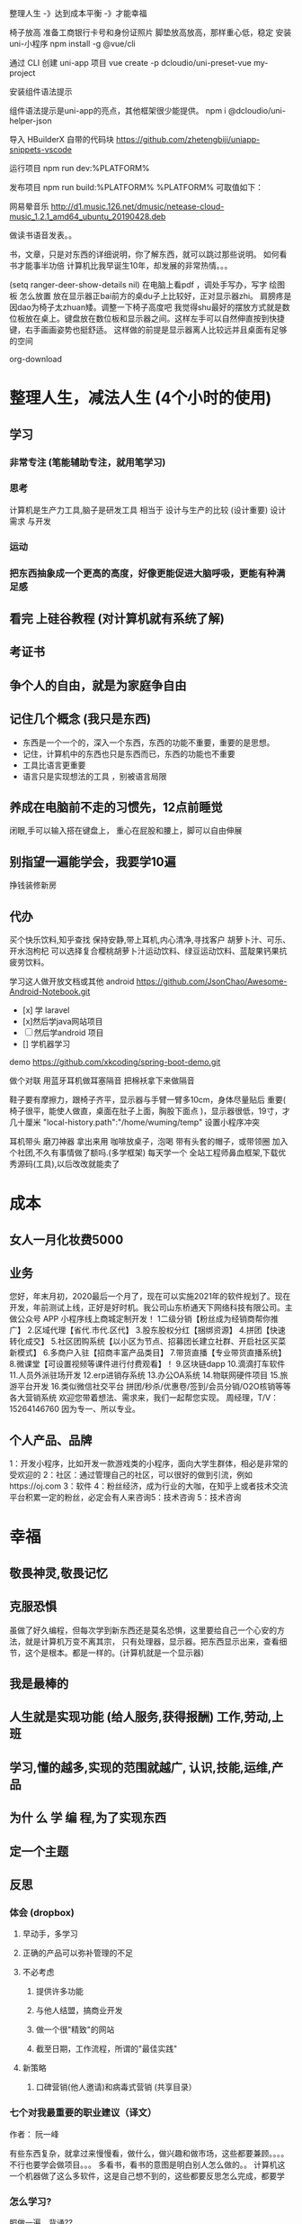  整理人生 -》达到成本平衡 -》才能幸福
 
 椅子放高
 准备工商银行卡号和身份证照片
 脚垫放高放高，那样重心低，稳定
安装  uni-小程序 
npm install -g @vue/cli

通过 CLI 创建 uni-app 项目
vue create -p dcloudio/uni-preset-vue my-project
 
安装组件语法提示

组件语法提示是uni-app的亮点，其他框架很少能提供。
npm i @dcloudio/uni-helper-json

导入 HBuilderX 自带的代码块
https://github.com/zhetengbiji/uniapp-snippets-vscode

运行项目
npm run dev:%PLATFORM%

发布项目
npm run build:%PLATFORM%
%PLATFORM% 可取值如下：


 网易晕音乐
 http://d1.music.126.net/dmusic/netease-cloud-music_1.2.1_amd64_ubuntu_20190428.deb
 

做读书语音发表。。

书，文章，只是对东西的详细说明，你了解东西，就可以跳过那些说明。
如何看书才能事半功倍
计算机比我早诞生10年，却发展的非常热情。。。

(setq ranger-deer-show-details nil)
在电脑上看pdf ，调处手写办，写字
绘图板 怎么放置
放在显示器正bai前方的桌du子上比较好，正对显示器zhi。
肩膀疼是因dao为椅子太zhuan矮。调整一下椅子高度吧
我觉得shu最好的摆放方式就是数位板放在桌上。键盘放在数位板和显示器之间。这样左手可以自然伸直按到快捷键，右手画画姿势也挺舒适。
这样做的前提是显示器离人比较远并且桌面有足够的空间

org-download

#+DOWNLOADED: https://iknow-pic.cdn.bcebos.com/30adcbef76094b3618d5efe0a3cc7cd98d109d7c @ 2020-12-24 13:46:33
[[file:2020-12-24_13-46-33_30adcbef76094b3618d5efe0a3cc7cd98d109d7c.jpeg]]

* 整理人生，减法人生 (4个小时的使用)
** 学习 
*** 非常专注 (笔能辅助专注，就用笔学习) 
*** 思考
    计算机是生产力工具,脑子是研发工具
    相当于 设计与生产的比较 (设计重要)
    设计需求 与开发
*** 运动
*** 把东西抽象成一个更高的高度，好像更能促进大脑呼吸，更能有种满足感    
** 看完 上硅谷教程 (对计算机就有系统了解)
** 考证书
** 争个人的自由，就是为家庭争自由
** 记住几个概念 (我只是东西)
  - 东西是一个一个的，深入一个东西，东西的功能不重要，重要的是思想。
  - 记住，计算机中的东西也只是东西而已，东西的功能也不重要
  - 工具比语言更重要
  - 语言只是实现想法的工具 ，别被语言局限
** 养成在电脑前不走的习惯先，12点前睡觉
   闭眼,手可以输入搭在键盘上，
   重心在屁股和腰上，脚可以自由伸展
** 别指望一遍能学会，我要学10遍
   挣钱装修新房
** 代办
   买个快乐饮料,知乎查找
   保持安静,带上耳机,内心清净,寻找客户 
   胡萝卜汁、可乐、开水泡枸杞
   可以选择复合樱桃胡萝卜汁运动饮料、绿豆运动饮料、蓝靛果钙果抗疲劳饮料。
  
   学习这人做开放文档或其他 android 
   https://github.com/JsonChao/Awesome-Android-Notebook.git
 
 - [x] 学 laravel 
 - [x]然后学java网站项目
 - [ ]然后学android 项目
 - [] 学机器学习
  

 demo
 https://github.com/xkcoding/spring-boot-demo.git

   做个对联
   用蓝牙耳机做耳塞隔音
   把棉袄拿下来做隔音
  
  鞋子要有摩擦力，跟椅子齐平，显示器与手臂一臂多10cm，身体尽量贴后 
 重要(  椅子很平，能使人做直，桌面在肚子上面，胸股下面点 )，显示器很低，19寸，才几十厘米  
 "local-history.path":"/home/wuming/temp" 设置小程序冲突

  耳机带头
  磨刀神器 拿出来用
  咖啡放桌子，泡喝
  带有头套的帽子，或带领圈
  加入个社团,不久有事情做了额吗.(多学框架) 每天学一个
  全站工程师鼻血框架,下载优秀源码(工具),以后改改就能卖了
* 成本
** 女人一月化妆费5000
** 业务 
 您好，年末月初，2020最后一个月了，现在可以实施2021年的软件规划了。现在开发，年前测试上线，正好是好时机。我公司山东桥通天下网络科技有限公司。主做公众号 APP 小程序线上商城定制开发！
 1二级分销【粉丝成为经销商帮你推广】
 2.区域代理【省代.市代.区代】
 3.股东股权分红【捆绑资源】
 4.拼团【快速转化成交】
 5.社区团购系统【以小区为节点、招募团长建立社群、开启社区买菜新模式】
 6.多商户入驻【招商丰富产品类目】
 7.带货直播【专业带货直播系统】
 8.微课堂【可设置视频等课件进行付费观看】！
 9.区块链dapp
 10.滴滴打车软件
 11.人员外派驻场开发
 12.erp进销存系统
 13.办公OA系统
 14.物联网硬件项目
 15.旅游平台开发
 16.类似微信社交平台
 拼团/秒杀/优惠卷/签到/会员分销/O2O核销等等各大营销系统
 欢迎您带着想法、需求来，我们一起帮您实现。
 周经理，T/V：15264146760
 因为专一、所以专业。
** 个人产品、品牌
   1：开发小程序，比如开发一款游戏类的小程序，面向大学生群体，相必是非常的受欢迎的
  2：社区：通过管理自己的社区，可以很好的做到引流，例如https://oj.com
  3：软件
  4：粉丝经济，成为行业的大咖，在知乎上或者技术交流平台积累一定的粉丝，必定会有人来咨询5：技术咨询
  5：技术咨询
* 幸福 
** 敬畏神灵,敬畏记忆
** 克服恐惧
   虽做了好久编程，但每次学到新东西还是莫名恐惧，这里要给自己一个心安的方法，就是计算机万变不离其宗，
   只有处理器，显示器。把东西显示出来，查看细节，这个是根本。都是一样的。(计算机就是一个显示器)
** 我是最棒的
** 人生就是实现功能 (给人服务,获得报酬) 工作,劳动,上班
** 学习,懂的越多,实现的范围就越广, 认识,技能,运维,产品
** 为什 么 学 编 程,为了实现东西 
** 定一个主题
** 反思
*** 体会 (dropbox)
**** 早动手，多学习 
**** 正确的产品可以弥补管理的不足  
**** 不必考虑 
***** 提供许多功能
***** 与他人结盟，搞商业开发
***** 做一个很"精致"的网站
***** 截至日期，工作流程，所谓的"最佳实践"
**** 新策略
***** 口碑营销(他人邀请)和病毒式营销 (共享目录）
*** 七个对我最重要的职业建议（译文）
    作者： 阮一峰
 
    有些东西复杂，就拿过来慢慢看，做什么，做兴趣和做市场，这些都要兼顾。。。。
    不行也要学会做项目。。。
    多看书，看书的意图是明白别人怎么做的。。
    计算机这一个机器做了这么多软件，这是自己想不到的，这些都要反思怎么完成，都要学
*** 怎么学习?
    照做一遍，背诵??
*** 音乐
*** 我是最棒的
*** 人生就是实现功能 (给人服务,获得报酬) 工作,劳动,上班
*** 学习,懂的越多,实现的范围就越广, 认识,技能,运维,产品
*** 为什 么 学 编 程,为了实现东西 
*** 定一个主题
*** 做  
*** 反思
**** 体会 (dropbox)
***** 早动手，多学习 
***** 正确的产品可以弥补管理的不足  
***** 不必考虑 
****** 提供许多功能
****** 与他人结盟，搞商业开发
****** 做一个很"精致"的网站
****** 截至日期，工作流程，所谓的"最佳实践"
***** 新策略
****** 口碑营销(他人邀请)和病毒式营销 (共享目录）
**** 七个对我最重要的职业建议（译文）
     作者： 阮一峰

     日期： 2015年9月18日

     Nicholas C. Zakas 是全世界最著名的 JavaScript 程序员之一。

     两年前，他写了一篇长文，回顾自己的职业生涯，提到七个对他来说最重要的建议。



     我读完很受启发，决定做一点摘录。你可以先读下面的精简版，再去读全文。

     ===============================

     七个对我最好的职业建议（精简版）
     作者：Nicholas C. Zakas

     译者：阮一峰

     原文网址：https://www.nczonline.net/blog/2013/10/15/the-best-career-advice-ive-received/

     一、不要别人点什么，就做什么
     我的第一份工作，只干了8个月，那家公司就倒闭了。我问经理，接下来我该怎么办，他说：

     "小伙子，千万不要当一个被人点菜的厨师，别人点什么，你就烧什么。不要接受那样一份工作，别人下命令你该干什么，以及怎么干。你要去一个地方，那里的人肯定你对产品的想法，相信你的能力，放手让你去做。"

     我从此明白，单单实现一个产品是不够的，你还必须参与决定怎么实现。好的工程师并不仅仅服从命令，而且还给出反馈，帮助产品的拥有者改进它。

     二、推销自己
     我进入雅虎公司以后，经理有一天跟我谈话，他觉得我还做得不够。

     "你工作得很好，代码看上去不错，很少出Bug。但是，问题是别人都没看到这一点。为了让其他人相信你，你必须首先让别人知道你做了什么。你需要推销自己，引起别人的注意。"

     我这才意识到，即使做出了很好的工作，别人都不知道，也没用。做一个角落里静静编码的工程师，并不可取。你的主管会支持你，但是他没法替你宣传。公司的其他人需要明白你的价值，最好的办法就是告诉别人你做了什么。一封简单的Email："嗨，我完成了XXX，欢迎将你的想法告诉我"，就很管用。

     三、学会带领团队
     工作几年后，已经没人怀疑我的技术能力了，大家知道我能写出高质量的可靠代码。有一次，我问主管，怎么才能得到提升，他说：

     "当你的技术能力过关以后，就要考验你与他人相处的能力了。"

     于是，我看到了，自己缺乏的是领导能力，如何带领一个团队，有效地与其他人协同工作，取到更大的成果。

     四、生活才是最重要的
     有一段时间，我在雅虎公司很有挫折感，对公司的一些做法不认同，经常会对别人发火。我问一个同事，他怎么能对这种事情保持平静，他回答：

     "你要想通，这一切并不重要。有人提交了烂代码，网站下线了，又怎么样？工作并不是你的整个生活。它们不是真正的问题，只是工作上的问题。真正重要的事情都发生在工作以外。我回到家，家里人正在等我，这才重要啊。"

     从此，我就把工作和生活分开了，只把它当作"工作问题"看待。这样一来，我对工作就总能心平气和，与人交流也更顺利了。

     五、自己找到道路
     我被提升为主管以后，不知道该怎么做。我请教了上级，他回答：

     "以前都是我们告诉你做什么，从现在开始，你必须自己回答这个问题了，我期待你来告诉我，什么事情需要做。"

     很多工程师都没有完成这个转变，如果能够做到，可能就说明你成熟了，学会了取舍。你不可能把时间花在所有事情上面，必须找到一个重点。

     六、把自己当成主人
     我每天要开很多会，有些会议我根本无话可说。我对一个朋友说，我不知道自己为什么要参加这个会，也没有什么可以贡献，他说：

     "不要再去开这样的会了。你参加一个会，那是因为你参与了某件事。如果不确定自己为什么要在场，就停下来问。如果这件事不需要你，就离开。不要从头到尾都静静地参加一个会，要把自己当成负责人，大家会相信你的。"

     从那时起，我从没有一声不发地参加会议。我确保只参加那些需要我参加的会议。

**** 定位
***** 重要项目
      https://github.com/jwasham/coding-interview-university
  
      https://github.com/EbookFoundation/free-programming-books
  
      https://github.com/programthink/books
      https://github.com/justjavac/free-programming-books-zh_CN
      https://github.com/hackerkid/Mind-Expanding-Books
      https://github.com/Thinkgamer/books
      https://github.com/mymmsc/books
      https://github.com/learn-anything/books
      https://github.com/fengdu78/deeplearning_ai_books 
      https://github.com/ruanyf/free-books
      https://github.com/jobbole/awesome-programming-books
 
      模板
      https://github.com/phachon/html-templates.git
      git clone https://github.com/kyokidG/html-templates.git
      php 微小框架
      https://github.com/bcosca/fatfree
 
      https://github.com/gildas-lormeau/SingleFile.git
 
***** [[https://www.zhihu.com/question/19573039][有哪些不错的网页设计素材网站？ - 知乎]] :website:
****** Article

       - [[https://link.zhihu.com/?target=https%3A//dribbble.com/][Dribbble - Show and tell for designers]] 追波，不多说。
       - [[https://link.zhihu.com/?target=https%3A//www.behance.net/][Behance]] 不多说。
       - [[https://link.zhihu.com/?target=http%3A//www.deviantart.com/][DeviantArt - The largest online art gallery and community]] 也很有名，不多说了。
       - [[https://link.zhihu.com/?target=https%3A//www.pinterest.com/][https://www. pinterest.com/ ]] 素材创意大集合，非常棒的网站，也很有名，不赘述了。
       - [[https://link.zhihu.com/?target=http%3A//tumblr.com/][Sign up | Tumblr]] 灰常有名了，有很多优秀的设计作品在上面。
       - [[https://link.zhihu.com/?target=http%3A//www.zcool.com.cn/][站酷 (ZCOOL)]] 国内设计比较有名的网站，不多说。
       - [[https://link.zhihu.com/?target=http%3A//ui.cn/][UI中国]] 虽然注册用户量和知名度不如站酷，但是专攻UI领域，感觉还不错。
       - [[https://link.zhihu.com/?target=http%3A//huaban.com/][花瓣网]] 国内的pinterest，虽然是山寨的，但是因为速度快所以用起来还是不错的。
       - [[https://link.zhihu.com/?target=http%3A//themeforest.net/][Website Templates]] themeforest 知名度非常高的模版销售网站，从上面可以看到很多目前国外流行的页面风格、动效，创意也非常不错。
       - [[https://link.zhihu.com/?target=http%3A//www.elegantthemes.com/][WordPress Themes Loved By Over 317k Customers]] elegantthemes 国外很有名的wordpress模版设计团队，创意十足，不过可惜的是最近不思进取，一直没有太大创新，还在售卖一年多前就发布的模版，不过他们的blog可以看看，对wordpress开发有很大帮助。
       - [[https://link.zhihu.com/?target=http%3A//yootheme.com/][Home - YOOtheme]] 也是非常棒的国外网站模版设计公司，包括wordpress和joomla!，设计简洁有想法，还有他们推出的前端框架 [[https://link.zhihu.com/?target=http%3A//getuikit.com/][UIkit]]（类似Bootstrap），有兴趣的朋友可以了解一下。
       - [[https://link.zhihu.com/?target=http%3A//reeoo.com/][Reeoo - web design inspiration and website gallery]] 很棒的网页设计参考网站，可以按照颜色筛选，更新勤快，创意十足。
       - [[https://link.zhihu.com/?target=http%3A//www.awwwards.com/][Awwwards - Website Awards]] 非常有名的网页设计创意参考网站。
       - [[https://link.zhihu.com/?target=http%3A//www.materialup.com/][http://www. materialup.com/ ]] Material Design相关设计作品的参考网站。
       - [[https://link.zhihu.com/?target=http%3A//100daysui.com/][100 Days UI - FREEMIUM RESOURCES]] 一个Dribbble牛人的每日一设作品，有源文件下载和HTML代码实现哦！绝壁学习极品。
       - [[https://link.zhihu.com/?target=http%3A//sebastien-gabriel.com/][Sebastien Gabriel]] 谷歌设计大神个人网站，他的文章《How I joined Google》曾脍炙人口，其他设计类的文章也很有参考价值。
       - [[https://link.zhihu.com/?target=http%3A//dejan-markovic.com/][Dejan Markovic]] 国外一个设计师的个人网站，内容涵盖自己的作品从产品分析到最后设计成型的过程解析，很有参考价值。
       - [[https://link.zhihu.com/?target=https%3A//studio.uxpin.com/ebooks/%3F_ga%3D1.151860153.1450144387.1463621604][e-Books]] UXPIN推出的免费设计e-Books，可以看看。
       - [[https://link.zhihu.com/?target=https%3A//snorpey.github.io/triangulation/][image triangulation experiment]] 快速将图片处理成low poly效果的工具网站。
       - [[https://link.zhihu.com/?target=https%3A//coolors.co/][Coolors]] 快速取色，并且能够自动生成色彩层级的工具。
       - [[https://link.zhihu.com/?target=https%3A//webgradients.com/][https:// webgradients.com/ ]] 轻量的渐变配色网站，配色很有逼格。
       - [[https://link.zhihu.com/?target=https%3A//material.io/color/%23%21/%3Fview.left%3D0%26view.right%3D0][Color Tool - Material Design]] Material Design官方的配色工具，可以通过取色快速查看界面整体效果。
       - [[https://link.zhihu.com/?target=https%3A//sketchfab.com/][Sketchfab - Your 3D content on web, mobile, AR, and VR.]] Sketchfab-全球知名的 3D 设计模型在线展示平台。
***** 人生多有不同 (哥哥的人生，姐姐的人生，我的人生)
***** 目标
****** 晚上回家不浮躁，因为学习的方法学会了，就是听想查，目标就是多学多想，归纳
***** 日程
****** TODO 10秒10个仰卧起坐 做一次
****** TODO 听1小时的英语 一次
***** 发展
      世界如何发展？ 作为底层，没有资源，只能被淘汰？
***** 把精力都放在挣钱上，付出挣钱的行为
****** 挣钱的技能 (编码能力要稳定)
****** 营销能力要学习
****** 社交平台
*** 乔布斯的管理课
    一、保持专注
    二、保持简单
    三、追求完美
    四、重视设计

     

    

** 什么是快乐
*** 给自己一点那自由 
    躺在草地上, 躺在沙漠中, 躺在海边沙滩上, 啥都不想, 接受慵懒的阳光洒在你身上, 最好嘴里装逼的叼一根草, 无忧无虑的, 那时候最快乐.

 不开玩笑, 真的, 人就是一种随时随地都想偷懒的动物, 只要有机会什么都不做, 人就会什么都不做, 什么都不做, 什么压力都没有, 人就会一天到晚傻开心, 傻笑.
*** 每二周看一本书或学一门新的技术 
    准备睡觉开始到晚上12:00, 都是我每天坚持学习的时间, 不管是看一本新书的一段话,
    还是学习新的编程技术, 亦或读一段网上那些善良人写的痛苦和快乐的经验. 我总是觉
    得学习是这么多年唯一让我感到踏实的投资, 也许学到的知识现在没什么用, 但是将来
    说不定会用上, 就算用不上, 在这种学习的过程中修身养性的东西对于你的未来都是无
    价之宝. 终生学习, 时刻保持危机感, 才不会在将来遇到意外时毫无准备.
*** 虚怀若谷的心态
*** 为自己而活
*** 总结
  - 保持学习, 为自己的快乐建立知识的保护罩, 有知识就不怕未来的意外了
  - 保持虚心, 虚怀若谷, 心态越低才能站的越高, 视野越广阔, 才会看到未来
  - 保持自我, 你内心的本质是一个圣人还是傻逼, 就让他这样吧, 自己喜欢啥就去做, 放下别人对你的期待, 就活成自己的样子, 活成自己内心期望的样子, 才最没有压力, 才最快乐.

** 代办 (专业)
   把大神的代码都想一遍
   踏踏实实,研究出来成果再想是否能收益,研究项目

 把博客圈所有人的博客都读一遍
   SCHEDULED: <2020-12-17 四>
  
 买个快乐饮料,知乎查找
 保持安静,带上耳机,内心清净,寻找客户 
 胡萝卜汁、可乐、开水泡枸杞
 可以选择复合樱桃胡萝卜汁运动饮料、绿豆运动饮料、蓝靛果钙果抗疲劳饮料。
 gimp 画多边形 hugo 的 。用椅子
** 养成在电脑前不走的习惯先，12点前睡觉
** 别指望一遍能学会，我要学10遍
   挣钱装修新房
** 成本
*** 女人一月化妆费5000
** 代办
   买个快乐饮料,知乎查找
   保持安静,带上耳机,内心清净,寻找客户 
   胡萝卜汁、可乐、开水泡枸杞
   可以选择复合樱桃胡萝卜汁运动饮料、绿豆运动饮料、蓝靛果钙果抗疲劳饮料。
   
